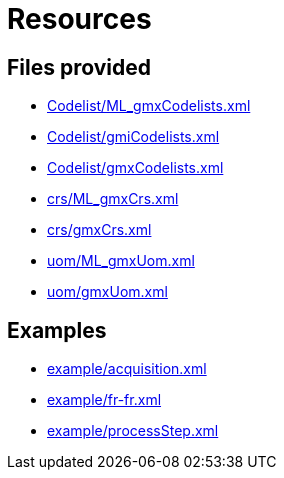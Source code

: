 = Resources

== Files provided


* link:Codelist/ML_gmxCodelists.xml[]
* link:Codelist/gmiCodelists.xml[]
* link:Codelist/gmxCodelists.xml[]

* link:crs/ML_gmxCrs.xml[]
* link:crs/gmxCrs.xml[]

* link:uom/ML_gmxUom.xml[]
* link:uom/gmxUom.xml[]

== Examples

* link:example/acquisition.xml[]
* link:example/fr-fr.xml[]
* link:example/processStep.xml[]
